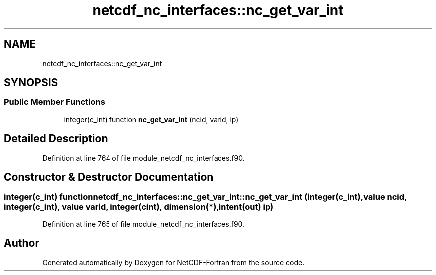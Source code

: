 .TH "netcdf_nc_interfaces::nc_get_var_int" 3 "Wed Jan 17 2018" "Version 4.5.0-development" "NetCDF-Fortran" \" -*- nroff -*-
.ad l
.nh
.SH NAME
netcdf_nc_interfaces::nc_get_var_int
.SH SYNOPSIS
.br
.PP
.SS "Public Member Functions"

.in +1c
.ti -1c
.RI "integer(c_int) function \fBnc_get_var_int\fP (ncid, varid, ip)"
.br
.in -1c
.SH "Detailed Description"
.PP 
Definition at line 764 of file module_netcdf_nc_interfaces\&.f90\&.
.SH "Constructor & Destructor Documentation"
.PP 
.SS "integer(c_int) function netcdf_nc_interfaces::nc_get_var_int::nc_get_var_int (integer(c_int), value ncid, integer(c_int), value varid, integer(cint), dimension(*), intent(out) ip)"

.PP
Definition at line 765 of file module_netcdf_nc_interfaces\&.f90\&.

.SH "Author"
.PP 
Generated automatically by Doxygen for NetCDF-Fortran from the source code\&.
